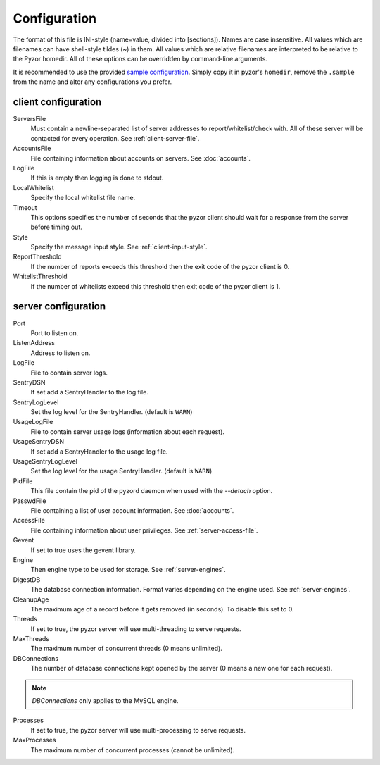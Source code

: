 Configuration
===============

The format of this file is INI-style (name=value, divided into [sections]). 
Names are case insensitive. All values which are filenames can have shell-style 
tildes (~) in them. All values which are relative filenames are interpreted to 
be relative to the Pyzor homedir. All of these options can be overridden by 
command-line arguments.

It is recommended to use the provided `sample configuration <https://github.co
m/SpamExperts/pyzor/blob/master/config/config.sample>`_. Simply copy it in 
pyzor's ``homedir``, remove the ``.sample`` from the name and alter any 
configurations you prefer.

.. _client-configuration:

client configuration
-----------------------

ServersFile
    Must contain a newline-separated list of server addresses to 
    report/whitelist/check with. All of these server will be contacted for 
    every operation. See :ref:`client-server-file`.

AccountsFile
    File containing information about accounts on servers. See :doc:`accounts`.

LogFile
    If this is empty then logging is done to stdout.
    
LocalWhitelist
    Specify the local whitelist file name. 

Timeout
    This options specifies the number of seconds that the pyzor client should 
    wait for a response from the server before timing out.

Style 
    Specify the message input style. See :ref:`client-input-style`.

ReportThreshold
    If the number of reports exceeds this threshold then the exit code of the 
    pyzor client is 0.

WhitelistThreshold
    If the number of whitelists exceed this threshold then exit code of the 
    pyzor client is 1.

.. _server-configuration:


server configuration
------------------------

Port
    Port to listen on.

ListenAddress
    Address to listen on.

LogFile
    File to contain server logs.
    
SentryDSN
    If set add a SentryHandler to the log file.
    
SentryLogLevel
    Set the log level for the SentryHandler. (default is ``WARN``)

UsageLogFile
    File to contain server usage logs (information about each request).

UsageSentryDSN
    If set add a SentryHandler to the usage log file.
    
UsageSentryLogLevel
    Set the log level for the usage SentryHandler. (default is ``WARN``)

PidFile
    This file contain the pid of the pyzord daemon when used with the 
    `--detach` option.

PasswdFile
    File containing a list of user account information. See :doc:`accounts`.

AccessFile
    File containing information about user privileges. See 
    :ref:`server-access-file`.

Gevent
    If set to true uses the gevent library.

Engine
    Then engine type to be used for storage. See :ref:`server-engines`. 

DigestDB
    The database connection information. Format varies depending on the engine 
    used. See :ref:`server-engines`.

CleanupAge
    The maximum age of a record before it gets removed (in seconds). To 
    disable this set to 0.

Threads
    If set to true, the pyzor server will use multi-threading to serve 
    requests.

MaxThreads
    The maximum number of concurrent threads (0 means unlimited).

DBConnections
    The number of database connections kept opened by the server (0 means a 
    new one for each request). 

.. note::    
    `DBConnections` only applies to the MySQL engine.

Processes
    If set to true, the pyzor server will use multi-processing to serve 
    requests.

MaxProcesses
    The maximum number of concurrent processes (cannot be unlimited).



